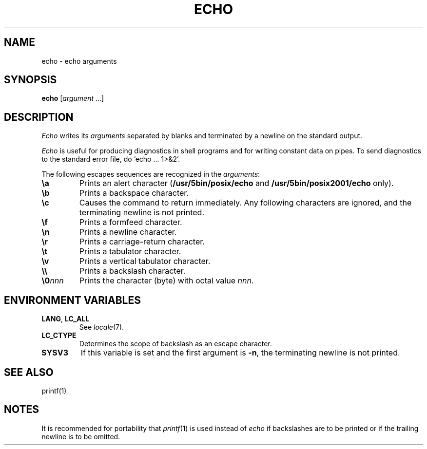 .\"
.\" Sccsid @(#)echo.1	1.4 (gritter) 7/2/05
.\" Derived from echo(1), Unix 7th Edition:
.\" Copyright(C) Caldera International Inc. 2001-2002. All rights reserved.
.\"
.\" Redistribution and use in source and binary forms, with or without
.\" modification, are permitted provided that the following conditions
.\" are met:
.\"   Redistributions of source code and documentation must retain the
.\"    above copyright notice, this list of conditions and the following
.\"    disclaimer.
.\"   Redistributions in binary form must reproduce the above copyright
.\"    notice, this list of conditions and the following disclaimer in the
.\"    documentation and/or other materials provided with the distribution.
.\"   All advertising materials mentioning features or use of this software
.\"    must display the following acknowledgement:
.\"      This product includes software developed or owned by Caldera
.\"      International, Inc.
.\"   Neither the name of Caldera International, Inc. nor the names of
.\"    other contributors may be used to endorse or promote products
.\"    derived from this software without specific prior written permission.
.\"
.\" USE OF THE SOFTWARE PROVIDED FOR UNDER THIS LICENSE BY CALDERA
.\" INTERNATIONAL, INC. AND CONTRIBUTORS ``AS IS'' AND ANY EXPRESS OR
.\" IMPLIED WARRANTIES, INCLUDING, BUT NOT LIMITED TO, THE IMPLIED
.\" WARRANTIES OF MERCHANTABILITY AND FITNESS FOR A PARTICULAR PURPOSE
.\" ARE DISCLAIMED. IN NO EVENT SHALL CALDERA INTERNATIONAL, INC. BE
.\" LIABLE FOR ANY DIRECT, INDIRECT INCIDENTAL, SPECIAL, EXEMPLARY, OR
.\" CONSEQUENTIAL DAMAGES (INCLUDING, BUT NOT LIMITED TO, PROCUREMENT OF
.\" SUBSTITUTE GOODS OR SERVICES; LOSS OF USE, DATA, OR PROFITS; OR
.\" BUSINESS INTERRUPTION) HOWEVER CAUSED AND ON ANY THEORY OF LIABILITY,
.\" WHETHER IN CONTRACT, STRICT LIABILITY, OR TORT (INCLUDING NEGLIGENCE
.\" OR OTHERWISE) ARISING IN ANY WAY OUT OF THE USE OF THIS SOFTWARE,
.\" EVEN IF ADVISED OF THE POSSIBILITY OF SUCH DAMAGE.
.\"
.TH ECHO 1 "7/2/05" "" "User Commands"
.SH NAME
echo \- echo arguments
.SH SYNOPSIS
\fBecho\fR [\fIargument \fR...]
.SH DESCRIPTION
.I Echo
writes its
.I arguments
separated by blanks and terminated by
a newline on the standard output.
.PP
.I Echo
is useful for producing diagnostics in
shell programs and for writing constant data on pipes.
To send diagnostics to the standard error file, do
`echo ... 1>&2'.
.PP
The following escapes sequences are recognized in the
.IR arguments :
.TP 7n
.B \ea
Prints an alert character
.RB ( /usr/5bin/posix/echo
and
.B /usr/5bin/posix2001/echo
only).
.TP
.B \eb
Prints a backspace character.
.TP
.B \ec
Causes the command to return immediately.
Any following characters are ignored,
and the terminating newline is not printed.
.TP
.B \ef
Prints a formfeed character.
.TP
.B \en
Prints a newline character.
.TP
.B \er
Prints a carriage-return character.
.TP
.B \et
Prints a tabulator character.
.TP
.B \ev
Prints a vertical tabulator character.
.TP
.B \e\e
Prints a backslash character.
.TP
.BI \e0 nnn
Prints the character (byte) with octal value
.IR nnn .
.SH "ENVIRONMENT VARIABLES"
.TP
.BR LANG ", " LC_ALL
See
.IR locale (7).
.TP
.B LC_CTYPE
Determines the scope of backslash as an escape character.
.TP
.B SYSV3
If this variable is set and the first argument is
.BR \-n ,
the terminating newline is not printed.
.SH "SEE ALSO"
printf(1)
.SH NOTES
It is recommended for portability that
.IR printf (1)
is used instead of
.I echo
if backslashes are to be printed
or if the trailing newline is to be omitted.

